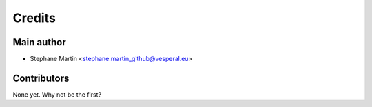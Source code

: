 =======
Credits
=======

Main author
-----------

* Stephane Martin <stephane.martin_github@vesperal.eu>

Contributors
------------

None yet. Why not be the first?
